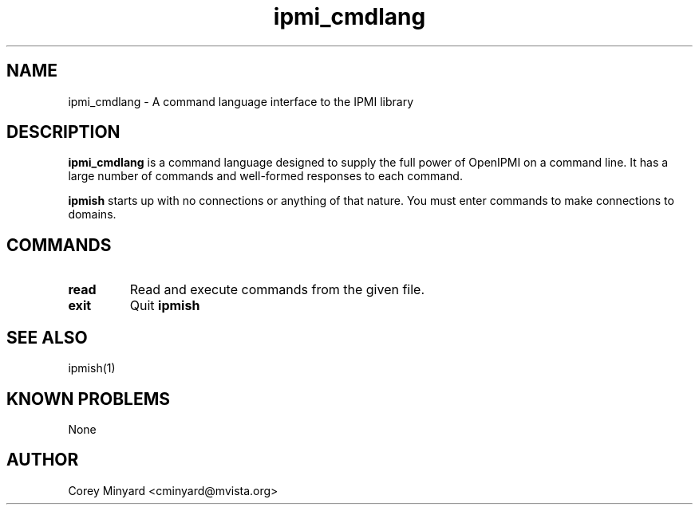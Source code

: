 .TH ipmi_cmdlang 7 05/13/03 OpenIPMI "Shell interface to an IPMI system"

.SH NAME
ipmi_cmdlang \- A command language interface to the IPMI library

.SH DESCRIPTION
.B ipmi_cmdlang
is a command language designed to supply the full power of OpenIPMI on a
command line.  It has a large number of commands and well-formed responses
to each command.

.B ipmish
starts up with no connections or anything of that nature.  You must
enter commands to make connections to domains.

.SH COMMANDS

.TP
.B read
Read and execute commands from the given file.

.TP
.B exit
Quit
.B ipmish

.SH "SEE ALSO"
ipmish(1)

.SH "KNOWN PROBLEMS"
None

.SH AUTHOR
.PP
Corey Minyard <cminyard@mvista.org>
